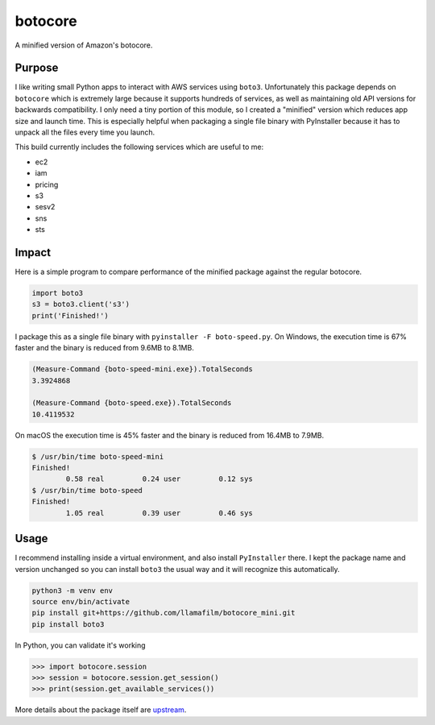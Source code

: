 botocore
========
A minified version of Amazon's botocore.

Purpose
-------
I like writing small Python apps to interact with AWS services using ``boto3``.  Unfortunately this package depends on ``botocore`` which is extremely large because it supports hundreds of services, as well as maintaining old API versions for backwards compatibility.  I only need a tiny portion of this module, so I created a "minified" version which reduces app size and launch time.  This is especially helpful when packaging a single file binary with PyInstaller because it has to unpack all the files every time you launch.

This build currently includes the following services which are useful to me:

- ec2
- iam
- pricing
- s3
- sesv2
- sns
- sts

Impact
------
Here is a simple program to compare performance of the minified package against the regular botocore.

.. code-block:: python

    import boto3
    s3 = boto3.client('s3')
    print('Finished!')

I package this as a single file binary with ``pyinstaller -F boto-speed.py``.  On Windows, the execution time is 67% faster and the binary is reduced from 9.6MB to 8.1MB.

.. code-block:: powershell

    (Measure-Command {boto-speed-mini.exe}).TotalSeconds
    3.3924868
    
    (Measure-Command {boto-speed.exe}).TotalSeconds
    10.4119532

On macOS the execution time is 45% faster and the binary is reduced from 16.4MB to 7.9MB.

.. code-block::

    $ /usr/bin/time boto-speed-mini 
    Finished!
            0.58 real         0.24 user         0.12 sys
    $ /usr/bin/time boto-speed
    Finished!
            1.05 real         0.39 user         0.46 sys

Usage
-----
I recommend installing inside a virtual environment, and also install ``PyInstaller`` there.  I kept the package name and version unchanged so you can install ``boto3`` the usual way and it will recognize this automatically.

.. code-block:: bash

    python3 -m venv env
    source env/bin/activate
    pip install git+https://github.com/llamafilm/botocore_mini.git
    pip install boto3

In Python, you can validate it's working

.. code-block:: python

    >>> import botocore.session
    >>> session = botocore.session.get_session()
    >>> print(session.get_available_services())

More details about the package itself are `upstream <https://github.com/boto/botocore>`__.
